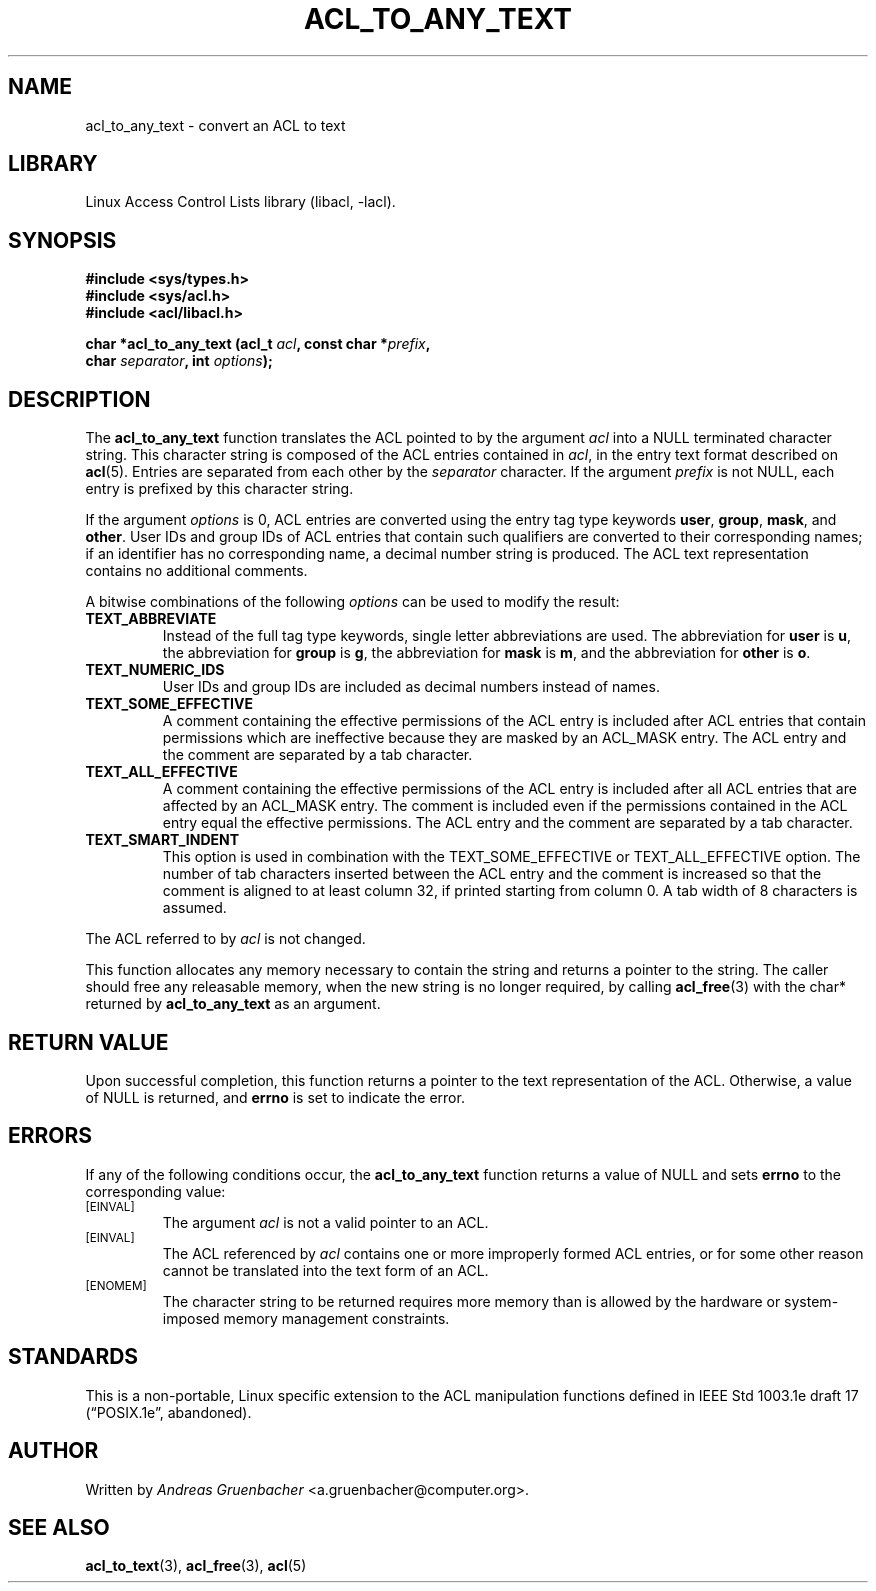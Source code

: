 .\" Access Control Lists manual pages
.\"
.\" (C) 2002 Andreas Gruenbacher, <a.gruenbacher@computer.org>
.\"
.\" THIS SOFTWARE IS PROVIDED BY THE AUTHOR AND CONTRIBUTORS ``AS IS'' AND
.\" ANY EXPRESS OR IMPLIED WARRANTIES, INCLUDING, BUT NOT LIMITED TO, THE
.\" IMPLIED WARRANTIES OF MERCHANTABILITY AND FITNESS FOR A PARTICULAR PURPOSE
.\" ARE DISCLAIMED.  IN NO EVENT SHALL THE AUTHOR OR CONTRIBUTORS BE LIABLE
.\" FOR ANY DIRECT, INDIRECT, INCIDENTAL, SPECIAL, EXEMPLARY, OR CONSEQUENTIAL
.\" DAMAGES (INCLUDING, BUT NOT LIMITED TO, PROCUREMENT OF SUBSTITUTE GOODS
.\" OR SERVICES; LOSS OF USE, DATA, OR PROFITS; OR BUSINESS INTERRUPTION)
.\" HOWEVER CAUSED AND ON ANY THEORY OF LIABILITY, WHETHER IN CONTRACT, STRICT
.\" LIABILITY, OR TORT (INCLUDING NEGLIGENCE OR OTHERWISE) ARISING IN ANY WAY
.\" OUT OF THE USE OF THIS SOFTWARE, EVEN IF ADVISED OF THE POSSIBILITY OF
.\" SUCH DAMAGE.
.\"
.TH ACL_TO_ANY_TEXT 3 "Linux ACL Library" "March 2002" "Access Control Lists"
.SH NAME
acl_to_any_text \- convert an ACL to text
.SH LIBRARY
Linux Access Control Lists library (libacl, \-lacl).
.SH SYNOPSIS
.sp
.nf
.B #include <sys/types.h>
.B #include <sys/acl.h>
.B #include <acl/libacl.h>
.sp
.B "char *acl_to_any_text (acl_t \f2acl\f3, const char *\f2prefix\f3, "
.B "                       char \f2separator\f3, int \f2options\f3);"
.Op
.SH DESCRIPTION
The
.B acl_to_any_text
function translates the ACL pointed to by the argument
.I acl
into a NULL terminated character string. This character string
is composed of the ACL entries contained in
.IR acl ,
in the entry text format described on
.BR acl (5).
Entries are separated from each other by the
.I separator
character.
If the argument
.I prefix
is not NULL,
each entry is prefixed by this character string.
.PP
If the argument
.I options
is 0, ACL entries are converted using the entry tag type keywords
.BR user ,
.BR group ,
.BR mask ,
and
.BR other .
User IDs and group IDs of ACL entries that contain such
qualifiers are converted to their corresponding names; if an identifier
has no corresponding name, a decimal number string is produced. The
ACL text representation contains no additional comments.
.PP
A bitwise combinations of the following
.I options
can be used to modify the result:
.TP
.B TEXT_ABBREVIATE
Instead of the full tag type keywords, single letter abbreviations are used.
The abbreviation for
.B user
is
.BR u ,
the abbreviation for
.B group
is
.BR g ,
the abbreviation for
.B mask
is
.BR m ,
and the abbreviation for
.B other
is
.BR o .
.TP
.B TEXT_NUMERIC_IDS
User IDs and group IDs are included as decimal numbers instead of names.
.TP
.B TEXT_SOME_EFFECTIVE
A comment containing the effective permissions of the ACL entry is
included after ACL entries that contain permissions which are ineffective
because they are masked by an ACL_MASK entry. The ACL entry and the comment
are separated by a tab character.
.TP
.B TEXT_ALL_EFFECTIVE
A comment containing the effective permissions of the ACL entry is
included after all ACL entries that are affected by an ACL_MASK entry.
The comment is included even if the permissions contained in the ACL
entry equal the effective permissions. The ACL entry and the comment are
separated by a tab character.
.TP
.B TEXT_SMART_INDENT
This option is used in combination with the TEXT_SOME_EFFECTIVE or
TEXT_ALL_EFFECTIVE option. The number of tab characters inserted between
the ACL entry and the comment is increased so that the comment is
aligned to at least column 32, if printed starting from column 0. A tab
width of 8 characters is assumed.
.PP
The ACL referred to by
.I acl
is not changed.
.PP
This function allocates any memory necessary to contain the string and
returns a pointer to the string.  The caller should free any releasable
memory, when the new string is no longer required, by calling
.BR acl_free (3)
with the char* returned by
.B acl_to_any_text
as an argument.
.SH RETURN VALUE
Upon successful completion, this function returns a pointer to the text
representation of the ACL.  Otherwise, a value of NULL is returned, and
.B errno
is set to indicate the error.
.SH ERRORS
If any of the following conditions occur, the
.B acl_to_any_text
function returns a value of NULL and sets
.B errno
to the corresponding value:
.TP
.SM
\%[EINVAL]
The argument
.I acl
is not a valid pointer to an ACL.
.TP
.SM
\%[EINVAL]
The ACL referenced by
.I acl
contains one or more improperly formed ACL entries, or for some other
reason cannot be translated into the text form of an ACL.
.TP
.SM
\%[ENOMEM]
The character string to be returned requires more memory than is allowed
by the hardware or system-imposed memory management constraints.
.SH STANDARDS
This is a non-portable, Linux specific extension to the ACL manipulation
functions defined in IEEE Std 1003.1e draft 17 (\(lqPOSIX.1e\(rq, abandoned).
.SH AUTHOR
Written by
.I "Andreas Gruenbacher"
<a.gruenbacher@computer.org>.
.SH SEE ALSO
.BR acl_to_text (3),
.BR acl_free (3),
.BR acl (5)
